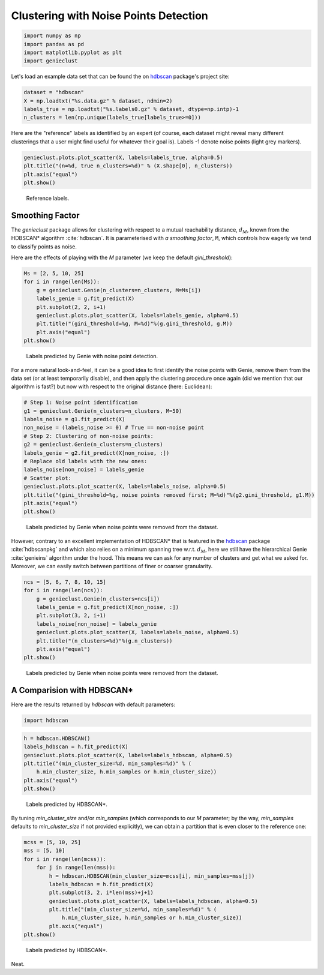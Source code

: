 Clustering with Noise Points Detection
======================================


.. code-block:: python

    import numpy as np
    import pandas as pd
    import matplotlib.pyplot as plt
    import genieclust









Let's load an example data set that can be found
the on `hdbscan <https://github.com/scikit-learn-contrib/hdbscan>`_
package's project site:


.. code-block:: python

    dataset = "hdbscan"
    X = np.loadtxt("%s.data.gz" % dataset, ndmin=2)
    labels_true = np.loadtxt("%s.labels0.gz" % dataset, dtype=np.intp)-1
    n_clusters = len(np.unique(labels_true[labels_true>=0]))






Here are the "reference" labels as identified by an expert (of course,
each dataset might reveal many different clusterings that a user might
find useful for whatever their goal is).
Labels -1 denote noise points (light grey markers).


.. code-block:: python

    genieclust.plots.plot_scatter(X, labels=labels_true, alpha=0.5)
    plt.title("(n=%d, true n_clusters=%d)" % (X.shape[0], n_clusters))
    plt.axis("equal")
    plt.show()


.. figure:: figures/noise_noise-scatter_1.png
   :width: 15 cm

   Reference labels.





Smoothing Factor
----------------


The `genieclust` package allows for clustering with respect
to a mutual reachability distance,
:math:`d_M`,
known from the HDBSCAN\* algorithm :cite:`hdbscan`\ .
It is parameterised with *a smoothing factor*, ``M``, which
controls how eagerly we tend to classify points as noise.

Here are the effects of playing with the `M` parameter
(we keep the default `gini_threshold`):


.. code-block:: python

    Ms = [2, 5, 10, 25]
    for i in range(len(Ms)):
        g = genieclust.Genie(n_clusters=n_clusters, M=Ms[i])
        labels_genie = g.fit_predict(X)
        plt.subplot(2, 2, i+1)
        genieclust.plots.plot_scatter(X, labels=labels_genie, alpha=0.5)
        plt.title("(gini_threshold=%g, M=%d)"%(g.gini_threshold, g.M))
        plt.axis("equal")
    plt.show()


.. figure:: figures/noise_noise-Genie1_1.png
   :width: 15 cm

   Labels predicted by Genie with noise point detection.



For a more natural look-and-feel, it can be a good idea to first identify
the noise points with Genie, remove them from the data set (or at least
temporarily disable), and then apply the clustering procedure once again
(did we mention that our algorithm is fast?)
but now with respect to the original distance (here: Euclidean):


.. code-block:: python

    # Step 1: Noise point identification
    g1 = genieclust.Genie(n_clusters=n_clusters, M=50)
    labels_noise = g1.fit_predict(X)
    non_noise = (labels_noise >= 0) # True == non-noise point
    # Step 2: Clustering of non-noise points:
    g2 = genieclust.Genie(n_clusters=n_clusters)
    labels_genie = g2.fit_predict(X[non_noise, :])
    # Replace old labels with the new ones:
    labels_noise[non_noise] = labels_genie
    # Scatter plot:
    genieclust.plots.plot_scatter(X, labels=labels_noise, alpha=0.5)
    plt.title("(gini_threshold=%g, noise points removed first; M=%d)"%(g2.gini_threshold, g1.M))
    plt.axis("equal")
    plt.show()


.. figure:: figures/noise_noise-Genie2_1.png
   :width: 15 cm

   Labels predicted by Genie when noise points were removed from the dataset.




However, contrary to an excellent implementation of HDBSCAN\*
that is featured in the `hdbscan <https://github.com/scikit-learn-contrib/hdbscan>`_
package :cite:`hdbscanpkg` and which also relies on a minimum spanning tree w.r.t. :math:`d_M`,
here we still have the hierarchical Genie :cite:`genieins` algorithm under the hood.
This means we can ask for any number of clusters and get what we asked for.
Moreover, we can easily switch between partitions
of finer or coarser granularity.



.. code-block:: python

    ncs = [5, 6, 7, 8, 10, 15]
    for i in range(len(ncs)):
        g = genieclust.Genie(n_clusters=ncs[i])
        labels_genie = g.fit_predict(X[non_noise, :])
        plt.subplot(3, 2, i+1)
        labels_noise[non_noise] = labels_genie
        genieclust.plots.plot_scatter(X, labels=labels_noise, alpha=0.5)
        plt.title("(n_clusters=%d)"%(g.n_clusters))
        plt.axis("equal")
    plt.show()


.. figure:: figures/noise_noise-Genie3_1.png
   :width: 15 cm

   Labels predicted by Genie when noise points were removed from the dataset.





A Comparision with HDBSCAN\*
----------------------------


Here are the results returned by `hdbscan` with default parameters:


.. code-block:: python

    import hdbscan





.. code-block:: python

    h = hdbscan.HDBSCAN()
    labels_hdbscan = h.fit_predict(X)
    genieclust.plots.plot_scatter(X, labels=labels_hdbscan, alpha=0.5)
    plt.title("(min_cluster_size=%d, min_samples=%d)" % (
        h.min_cluster_size, h.min_samples or h.min_cluster_size))
    plt.axis("equal")
    plt.show()


.. figure:: figures/noise_noise-HDBSCAN1_1.png
   :width: 15 cm

   Labels predicted by HDBSCAN\*.




By tuning `min_cluster_size` and/or `min_samples` (which corresponds to our `M` parameter;
by the way, `min_samples` defaults to `min_cluster_size` if not provided explicitly),
we can obtain a partition that is even closer to the reference one:



.. code-block:: python

    mcss = [5, 10, 25]
    mss = [5, 10]
    for i in range(len(mcss)):
        for j in range(len(mss)):
            h = hdbscan.HDBSCAN(min_cluster_size=mcss[i], min_samples=mss[j])
            labels_hdbscan = h.fit_predict(X)
            plt.subplot(3, 2, i*len(mss)+j+1)
            genieclust.plots.plot_scatter(X, labels=labels_hdbscan, alpha=0.5)
            plt.title("(min_cluster_size=%d, min_samples=%d)" % (
                h.min_cluster_size, h.min_samples or h.min_cluster_size))
            plt.axis("equal")
    plt.show()


.. figure:: figures/noise_noise-HDBSCAN2_1.png
   :width: 15 cm

   Labels predicted by HDBSCAN\*.



Neat.

